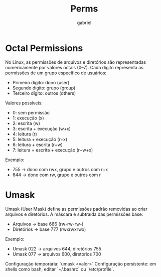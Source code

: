 #+title: Perms
#+author: gabriel
#+description: octal and umask
* Octal Permissions
No Linux, as permissões de arquivos e diretórios são representadas numericamente por valores octais (0–7).
Cada dígito representa as permissões de um grupo específico de usuários:
- Primeiro dígito: dono (user)
- Segundo dígito: grupo (group)
- Terceiro dígito: outros (others)

Valores possíveis:
- 0: sem permissão
- 1: execução (x)
- 2: escrita (w)
- 3: escrita + execução (w+x)
- 4: leitura (r)
- 5: leitura + execução (r+x)
- 6: leitura + escrita (r+w)
- 7: leitura + escrita + execução (r+w+x)

Exemplo:
- 755 → dono com rwx, grupo e outros com r+x
- 644 → dono com rw, grupo e outros com r

* Umask
Umask (User Mask) define as permissões padrão removidas ao criar arquivos e diretórios.
A máscara é subtraída das permissões base:
- Arquivos → base 666 (rw-rw-rw-)
- Diretórios → base 777 (rwxrwxrwx)

Exemplo:
- Umask 022 → arquivos 644, diretórios 755
- Umask 077 → arquivos 600, diretórios 700

Configuração temporária: `umask <valor>`
Configuração persistente: em shells como bash, editar `~/.bashrc` ou `/etc/profile`.
